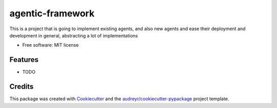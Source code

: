 =================
agentic-framework
=================


.. image:: https://img.shields.io/pypi/v/agentic_framework.svg
        .. :target: https://pypi.python.org/pypi/agentic_framework

.. .. image:: https://img.shields.io/travis/Sheshank Joshi/agentic_framework.svg
..         :target: https://travis-ci.com/Sheshank Joshi/agentic_framework

.. image:: https://readthedocs.org/projects/agentic-framework/badge/?version=latest
        .. :target: https://agentic-framework.readthedocs.io/en/latest/?version=latest
        :alt: Documentation Status


.. image:: https://pyup.io/repos/github/Sheshank Joshi/agentic_framework_ext/shield.svg
     :target: https://pyup.io/repos/github/SheshankJoshi/agentic_framework_ext/
     :alt: Updates



This is a project that is going to implement existing agents, and also new agents and ease their deployment and development in general, abstracting a lot of implementations


* Free software: MIT license
.. * Documentation: https://agentic-framework.readthedocs.io.


Features
--------

* TODO

Credits
-------

This package was created with Cookiecutter_ and the `audreyr/cookiecutter-pypackage`_ project template.

.. _Cookiecutter: https://github.com/audreyr/cookiecutter
.. _`audreyr/cookiecutter-pypackage`: https://github.com/audreyr/cookiecutter-pypackage
